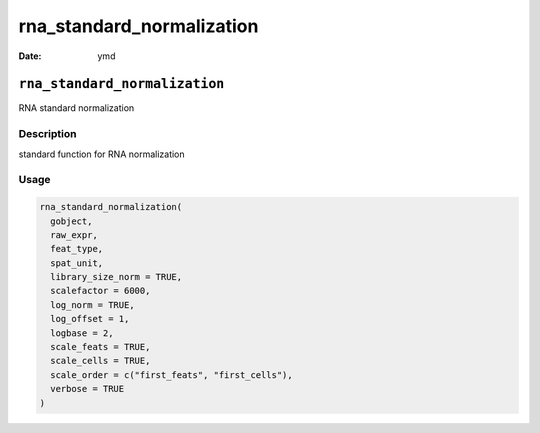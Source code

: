 ==========================
rna_standard_normalization
==========================

:Date: ymd

``rna_standard_normalization``
==============================

RNA standard normalization

Description
-----------

standard function for RNA normalization

Usage
-----

.. code:: r

   rna_standard_normalization(
     gobject,
     raw_expr,
     feat_type,
     spat_unit,
     library_size_norm = TRUE,
     scalefactor = 6000,
     log_norm = TRUE,
     log_offset = 1,
     logbase = 2,
     scale_feats = TRUE,
     scale_cells = TRUE,
     scale_order = c("first_feats", "first_cells"),
     verbose = TRUE
   )
